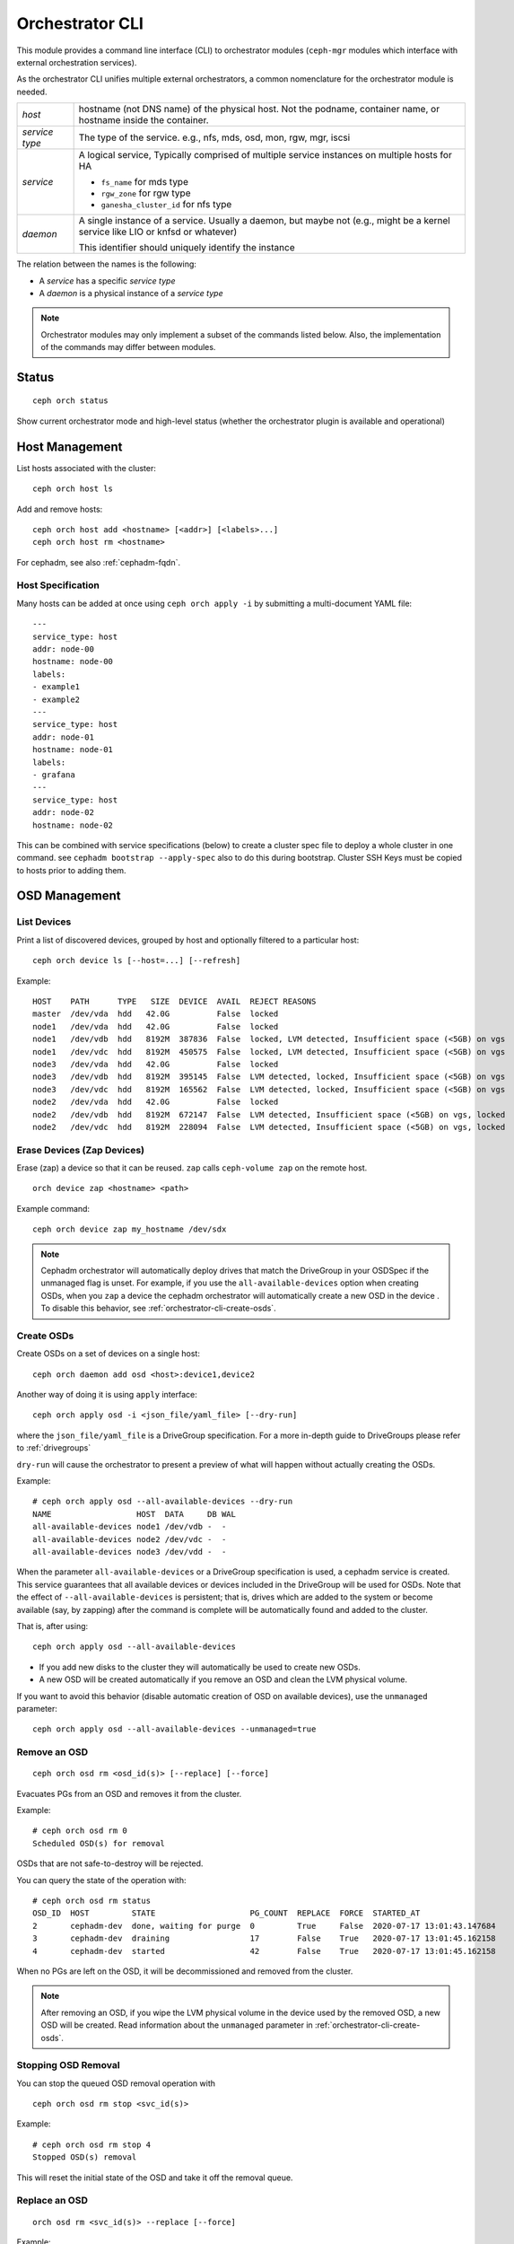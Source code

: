 
.. _orchestrator-cli-module:

================
Orchestrator CLI
================

This module provides a command line interface (CLI) to orchestrator
modules (``ceph-mgr`` modules which interface with external orchestration services).

As the orchestrator CLI unifies multiple external orchestrators, a common nomenclature
for the orchestrator module is needed.

+--------------------------------------+---------------------------------------+
| *host*                               | hostname (not DNS name) of the        |
|                                      | physical host. Not the podname,       |
|                                      | container name, or hostname inside    |
|                                      | the container.                        |
+--------------------------------------+---------------------------------------+
| *service type*                       | The type of the service. e.g., nfs,   |
|                                      | mds, osd, mon, rgw, mgr, iscsi        |
+--------------------------------------+---------------------------------------+
| *service*                            | A logical service, Typically          |
|                                      | comprised of multiple service         |
|                                      | instances on multiple hosts for HA    |
|                                      |                                       |
|                                      | * ``fs_name`` for mds type            |
|                                      | * ``rgw_zone`` for rgw type           |
|                                      | * ``ganesha_cluster_id`` for nfs type |
+--------------------------------------+---------------------------------------+
| *daemon*                             | A single instance of a service.       |
|                                      | Usually a daemon, but maybe not       |
|                                      | (e.g., might be a kernel service      |
|                                      | like LIO or knfsd or whatever)        |
|                                      |                                       |
|                                      | This identifier should                |
|                                      | uniquely identify the instance        |
+--------------------------------------+---------------------------------------+

The relation between the names is the following:

* A *service* has a specific *service type*
* A *daemon* is a physical instance of a *service type*


.. note::

    Orchestrator modules may only implement a subset of the commands listed below.
    Also, the implementation of the commands may differ between modules.

Status
======

::

    ceph orch status

Show current orchestrator mode and high-level status (whether the orchestrator
plugin is available and operational)

Host Management
===============

List hosts associated with the cluster::

    ceph orch host ls

Add and remove hosts::

    ceph orch host add <hostname> [<addr>] [<labels>...]
    ceph orch host rm <hostname>

For cephadm, see also :ref:`cephadm-fqdn`.

Host Specification
------------------

Many hosts can be added at once using
``ceph orch apply -i`` by submitting a multi-document YAML file::

    ---
    service_type: host
    addr: node-00
    hostname: node-00
    labels:
    - example1
    - example2
    ---
    service_type: host
    addr: node-01
    hostname: node-01
    labels:
    - grafana
    ---
    service_type: host
    addr: node-02
    hostname: node-02

This can be combined with service specifications (below) to create a cluster spec file to deploy a whole cluster in one command.  see ``cephadm bootstrap --apply-spec`` also to do this during bootstrap. Cluster SSH Keys must be copied to hosts prior to adding them.

OSD Management
==============

List Devices
------------

Print a list of discovered devices, grouped by host and optionally
filtered to a particular host:

::

    ceph orch device ls [--host=...] [--refresh]

Example::

    HOST    PATH      TYPE   SIZE  DEVICE  AVAIL  REJECT REASONS
    master  /dev/vda  hdd   42.0G          False  locked
    node1   /dev/vda  hdd   42.0G          False  locked
    node1   /dev/vdb  hdd   8192M  387836  False  locked, LVM detected, Insufficient space (<5GB) on vgs
    node1   /dev/vdc  hdd   8192M  450575  False  locked, LVM detected, Insufficient space (<5GB) on vgs
    node3   /dev/vda  hdd   42.0G          False  locked
    node3   /dev/vdb  hdd   8192M  395145  False  LVM detected, locked, Insufficient space (<5GB) on vgs
    node3   /dev/vdc  hdd   8192M  165562  False  LVM detected, locked, Insufficient space (<5GB) on vgs
    node2   /dev/vda  hdd   42.0G          False  locked
    node2   /dev/vdb  hdd   8192M  672147  False  LVM detected, Insufficient space (<5GB) on vgs, locked
    node2   /dev/vdc  hdd   8192M  228094  False  LVM detected, Insufficient space (<5GB) on vgs, locked




Erase Devices (Zap Devices)
---------------------------

Erase (zap) a device so that it can be reused. ``zap`` calls ``ceph-volume zap`` on the remote host.

::

     orch device zap <hostname> <path>

Example command::

     ceph orch device zap my_hostname /dev/sdx

.. note::
    Cephadm orchestrator will automatically deploy drives that match the DriveGroup in your OSDSpec if the unmanaged flag is unset.
    For example, if you use the ``all-available-devices`` option when creating OSDs, when you ``zap`` a device the cephadm orchestrator will automatically create a new OSD in the device .
    To disable this behavior, see :ref:`orchestrator-cli-create-osds`.

.. _orchestrator-cli-create-osds:

Create OSDs
-----------

Create OSDs on a set of devices on a single host::

    ceph orch daemon add osd <host>:device1,device2

Another way of doing it is using ``apply`` interface::

    ceph orch apply osd -i <json_file/yaml_file> [--dry-run]

where the ``json_file/yaml_file`` is a DriveGroup specification.
For a more in-depth guide to DriveGroups please refer to :ref:`drivegroups`

``dry-run`` will cause the orchestrator to present a preview of what will happen
without actually creating the OSDs.

Example::

    # ceph orch apply osd --all-available-devices --dry-run
    NAME                  HOST  DATA     DB WAL
    all-available-devices node1 /dev/vdb -  -
    all-available-devices node2 /dev/vdc -  -
    all-available-devices node3 /dev/vdd -  -

When the parameter ``all-available-devices`` or a DriveGroup specification is used, a cephadm service is created.
This service guarantees that all available devices or devices included in the DriveGroup will be used for OSDs.
Note that the effect of ``--all-available-devices`` is persistent; that is, drives which are added to the system
or become available (say, by zapping) after the command is complete will be automatically found and added to the cluster.

That is, after using::

    ceph orch apply osd --all-available-devices

* If you add new disks to the cluster they will automatically be used to create new OSDs.
* A new OSD will be created automatically if you remove an OSD and clean the LVM physical volume.

If you want to avoid this behavior (disable automatic creation of OSD on available devices), use the ``unmanaged`` parameter::

    ceph orch apply osd --all-available-devices --unmanaged=true

Remove an OSD
-------------
::

    ceph orch osd rm <osd_id(s)> [--replace] [--force]

Evacuates PGs from an OSD and removes it from the cluster.

Example::

    # ceph orch osd rm 0
    Scheduled OSD(s) for removal


OSDs that are not safe-to-destroy will be rejected.

You can query the state of the operation with::

    # ceph orch osd rm status
    OSD_ID  HOST         STATE                    PG_COUNT  REPLACE  FORCE  STARTED_AT
    2       cephadm-dev  done, waiting for purge  0         True     False  2020-07-17 13:01:43.147684
    3       cephadm-dev  draining                 17        False    True   2020-07-17 13:01:45.162158
    4       cephadm-dev  started                  42        False    True   2020-07-17 13:01:45.162158


When no PGs are left on the OSD, it will be decommissioned and removed from the cluster.

.. note::
    After removing an OSD, if you wipe the LVM physical volume in the device used by the removed OSD, a new OSD will be created.
    Read information about the ``unmanaged`` parameter in :ref:`orchestrator-cli-create-osds`.

Stopping OSD Removal
--------------------

You can stop the queued OSD removal operation with

::

    ceph orch osd rm stop <svc_id(s)>

Example::

    # ceph orch osd rm stop 4
    Stopped OSD(s) removal

This will reset the initial state of the OSD and take it off the removal queue.


Replace an OSD
-------------------
::

    orch osd rm <svc_id(s)> --replace [--force]

Example::

    # ceph orch osd rm 4 --replace
    Scheduled OSD(s) for replacement


This follows the same procedure as the "Remove OSD" part with the exception that the OSD is not permanently removed
from the CRUSH hierarchy, but is assigned a 'destroyed' flag.

**Preserving the OSD ID**

The previously-set 'destroyed' flag is used to determine OSD ids that will be reused in the next OSD deployment.

If you use OSDSpecs for OSD deployment, your newly added disks will be assigned the OSD ids of their replaced
counterparts, assuming the new disks still match the OSDSpecs.

For assistance in this process you can use the '--dry-run' feature.

Tip: The name of your OSDSpec can be retrieved from **ceph orch ls**

Alternatively, you can use your OSDSpec file::

    ceph orch apply osd -i <osd_spec_file> --dry-run
    NAME                  HOST  DATA     DB WAL
    <name_of_osd_spec>    node1 /dev/vdb -  -


If this matches your anticipated behavior, just omit the --dry-run flag to execute the deployment.


..
    Turn On Device Lights
    ^^^^^^^^^^^^^^^^^^^^^
    ::

        ceph orch device ident-on <dev_id>
        ceph orch device ident-on <dev_name> <host>
        ceph orch device fault-on <dev_id>
        ceph orch device fault-on <dev_name> <host>

        ceph orch device ident-off <dev_id> [--force=true]
        ceph orch device ident-off <dev_id> <host> [--force=true]
        ceph orch device fault-off <dev_id> [--force=true]
        ceph orch device fault-off <dev_id> <host> [--force=true]

    where ``dev_id`` is the device id as listed in ``osd metadata``,
    ``dev_name`` is the name of the device on the system and ``host`` is the host as
    returned by ``orchestrator host ls``

        ceph orch osd ident-on {primary,journal,db,wal,all} <osd-id>
        ceph orch osd ident-off {primary,journal,db,wal,all} <osd-id>
        ceph orch osd fault-on {primary,journal,db,wal,all} <osd-id>
        ceph orch osd fault-off {primary,journal,db,wal,all} <osd-id>

    where ``journal`` is the filestore journal device, ``wal`` is the bluestore
    write ahead log device, and ``all`` stands for all devices associated with the OSD


Monitor and manager management
==============================

Creates or removes MONs or MGRs from the cluster. Orchestrator may return an
error if it doesn't know how to do this transition.

Update the number of monitor hosts::

    ceph orch apply mon --placement=<placement> [--dry-run]

Where ``placement`` is a :ref:`orchestrator-cli-placement-spec`.

Each host can optionally specify a network for the monitor to listen on.

Update the number of manager hosts::

    ceph orch apply mgr --placement=<placement> [--dry-run]

Where ``placement`` is a :ref:`orchestrator-cli-placement-spec`.

..
    .. note::

        The host lists are the new full list of mon/mgr hosts

    .. note::

        specifying hosts is optional for some orchestrator modules
        and mandatory for others (e.g. Ansible).


Service Status
==============

Print a list of services known to the orchestrator. The list can be limited to
services on a particular host with the optional --host parameter and/or
services of a particular type via optional --type parameter
(mon, osd, mgr, mds, rgw):

::

    ceph orch ls [--service_type type] [--service_name name] [--export] [--format f] [--refresh]

Discover the status of a particular service or daemons::

    ceph orch ls --service_type type --service_name <name> [--refresh]

Export the service specs known to the orchestrator as yaml in format
that is compatible to ``ceph orch apply -i``::

    ceph orch ls --export


Daemon Status
=============

Print a list of all daemons known to the orchestrator::

    ceph orch ps [--hostname host] [--daemon_type type] [--service_name name] [--daemon_id id] [--format f] [--refresh]

Query the status of a particular service instance (mon, osd, mds, rgw).  For OSDs
the id is the numeric OSD ID, for MDS services it is the file system name::

    ceph orch ps --daemon_type osd --daemon_id 0


.. _orchestrator-cli-cephfs:

Deploying CephFS
================

In order to set up a :term:`CephFS`, execute::

    ceph fs volume create <fs_name> <placement spec>

where ``name`` is the name of the CephFS and ``placement`` is a
:ref:`orchestrator-cli-placement-spec`.

This command will create the required Ceph pools, create the new
CephFS, and deploy mds servers.


.. _orchestrator-cli-stateless-services:

Stateless services (MDS/RGW/NFS/rbd-mirror/iSCSI)
=================================================

(Please note: The orchestrator will not configure the services. Please look into the corresponding
documentation for service configuration details.)

The ``name`` parameter is an identifier of the group of instances:

* a CephFS file system for a group of MDS daemons,
* a zone name for a group of RGWs

Creating/growing/shrinking/removing services::

    ceph orch apply mds <fs_name> [--placement=<placement>] [--dry-run]
    ceph orch apply rgw <realm> <zone> [--subcluster=<subcluster>] [--port=<port>] [--ssl] [--placement=<placement>] [--dry-run]
    ceph orch apply nfs <name> <pool> [--namespace=<namespace>] [--placement=<placement>] [--dry-run]
    ceph orch rm <service_name> [--force]

where ``placement`` is a :ref:`orchestrator-cli-placement-spec`.

e.g., ``ceph orch apply mds myfs --placement="3 host1 host2 host3"``

Service Commands::

    ceph orch <start|stop|restart|redeploy|reconfig> <service_name>


.. _orchestrator-haproxy-service-spec:

High availability service for RGW
=================================

This service allows the user to create a high avalilability RGW service
providing a mimimun set of configuration options.

The orchestrator will deploy and configure automatically several HAProxy and
Keepalived containers to assure the continuity of the RGW service while the
Ceph cluster will have at least 1 RGW daemon running.

The next image explains graphically how this service works:

.. image:: ../images/HAProxy_for_RGW.svg

There are N hosts where the HA RGW service is deployed. This means that we have
an HAProxy and a keeplived daemon running in each of this hosts.
Keepalived is used to provide a "virtual IP" binded to the hosts. All RGW
clients use this  "virtual IP"  to connect with the RGW Service.

Each keeplived daemon is checking each few seconds what is the status of the
HAProxy daemon running in the same host. Also it is aware that the "master" keepalived
daemon will be running without problems.

If the "master" keepalived daemon or the Active HAproxy is not responding, one
of the keeplived daemons running in backup mode will be elected as master, and
the "virtual ip" will be moved to that node.

The active HAProxy also acts like a load balancer, distributing all RGW requests
between all the RGW daemons available.

**Prerequisites:**

* At least two RGW daemons running in the Ceph cluster
* Operating system prerequisites:
  In order for the Keepalived service to forward network packets properly to the
  real servers, each router node must have IP forwarding turned on in the kernel.
  So it will be needed to set this system option::

    net.ipv4.ip_forward = 1

  Load balancing in HAProxy and Keepalived at the same time also requires the
  ability to bind to an IP address that are nonlocal, meaning that it is not
  assigned to a device on the local system. This allows a running load balancer
  instance to bind to an IP that is not local for failover.
  So it will be needed to set this system option::

    net.ipv4.ip_nonlocal_bind = 1

  Be sure to set properly these two options in the file ``/etc/sysctl.conf`` in
  order to persist this values even if the hosts are restarted.
  These configuration changes must be applied in all the hosts where the HAProxy for
  RGW service is going to be deployed.


**Deploy of the high availability service for RGW**

Use the command::

    ceph orch apply ha_rgw -i <service_spec_file>

**Service specification file:**

It is a yaml format file with the following properties:

.. code-block:: yaml

    service_type: HA_RGW
    service_id: haproxy_for_rgw
    placement:
      hosts:
        - host1
        - host2
        - host3
    spec:
      virtual_ip_interface: <string> # ex: eth0
      virtual_ip_address: <string>/<string> # ex: 192.168.20.1/24
      frontend_port: <integer>  # ex: 8080
      ha_proxy_port: <integer> # ex: 1967
      ha_proxy_stats_enabled: <boolean> # ex: true
      ha_proxy_stats_user: <string> # ex: admin
      ha_proxy_stats_password: <string> # ex: true
      ha_proxy_enable_prometheus_exporter: <boolean> # ex: true
      ha_proxy_monitor_uri: <string> # ex: /haproxy_health
      keepalived_user: <string> # ex: admin
      keepalived_password: <string> # ex: admin

where the properties of this service specification are:

* ``service_type``
    Mandatory and set to _HARGW_.
* ``service_id``
    The name of the service.
* ``placement hosts``
    The hosts where it is desired to run the HA daemons. An HAProxy and a
    Keepalived containers will be deployed in these hosts.
    The RGW daemons can run in other different hosts or not.
* ``virtual_ip_interface``
    The physical network interface where the virtual ip will be binded
* ``virtual_ip_address``
    The virtual IP ( and network ) where the HA RGW service will be available.
    All your RGW clients must point to this IP in order to use the HA RGW
    service .
* ``frontend_port``
    The port used to access the HA RGW service
* ``ha_proxy_port``
    The port used by HAProxy containers
* ``ha_proxy_stats_enabled``
    If it is desired to enable the statistics URL in HAProxy daemons
* ``ha_proxy_stats_user``
    User needed to access the HAProxy statistics URL
* ``ha_proxy_stats_password``
    The password needed to access the HAProxy statistics URL
* ``ha_proxy_enable_prometheus_exporter``
    If it is desired to enable the Promethes exporter in HAProxy. This will
    allow to consume RGW Service metrics from Grafana.
* ``ha_proxy_monitor_uri``:
    To set the API endpoint where the health of HAProxy daemon is provided
* ``keepalived_user``
    User needed to access keepalived daemons
* ``keepalived_password``:
    The password needed to access keepalived daemons

**Useful hints for the RGW Service:**

* Good to have at least 3 RGW daemons
* Use at least 3 hosts for the HAProxy for RGW service
* In each host an HAProxy and a Keepalived daemon will be deployed. These
  daemons can be managed as systemd services


Deploying custom containers
===========================

The orchestrator enables custom containers to be deployed using a YAML file.
A corresponding :ref:`orchestrator-cli-service-spec` must look like:

.. code-block:: yaml

    service_type: container
    service_id: foo
    placement:
        ...
    image: docker.io/library/foo:latest
    entrypoint: /usr/bin/foo
    uid: 1000
    gid: 1000
    args:
        - "--net=host"
        - "--cpus=2"
    ports:
        - 8080
        - 8443
    envs:
        - SECRET=mypassword
        - PORT=8080
        - PUID=1000
        - PGID=1000
    volume_mounts:
        CONFIG_DIR: /etc/foo
    bind_mounts:
      - ['type=bind', 'source=lib/modules', 'destination=/lib/modules', 'ro=true']
    dirs:
      - CONFIG_DIR
    files:
      CONFIG_DIR/foo.conf:
        - refresh=true
        - username=xyz
        - "port: 1234"

where the properties of a service specification are:

* ``service_id``
    A unique name of the service.
* ``image``
    The name of the Docker image.
* ``uid``
    The UID to use when creating directories and files in the host system.
* ``gid``
    The GID to use when creating directories and files in the host system.
* ``entrypoint``
    Overwrite the default ENTRYPOINT of the image.
* ``args``
    A list of additional Podman/Docker command line arguments.
* ``ports``
    A list of TCP ports to open in the host firewall.
* ``envs``
    A list of environment variables.
* ``bind_mounts``
    When you use a bind mount, a file or directory on the host machine
    is mounted into the container. Relative `source=...` paths will be
    located below `/var/lib/ceph/<cluster-fsid>/<daemon-name>`.
* ``volume_mounts``
    When you use a volume mount, a new directory is created within
    Docker’s storage directory on the host machine, and Docker manages
    that directory’s contents. Relative source paths will be located below
    `/var/lib/ceph/<cluster-fsid>/<daemon-name>`.
* ``dirs``
    A list of directories that are created below
    `/var/lib/ceph/<cluster-fsid>/<daemon-name>`.
* ``files``
    A dictionary, where the key is the relative path of the file and the
    value the file content. The content must be double quoted when using
    a string. Use '\\n' for line breaks in that case. Otherwise define
    multi-line content as list of strings. The given files will be created
    below the directory `/var/lib/ceph/<cluster-fsid>/<daemon-name>`.
    The absolute path of the directory where the file will be created must
    exist. Use the `dirs` property to create them if necessary.

.. _orchestrator-cli-service-spec:

Service Specification
=====================

A *Service Specification* is a data structure represented as YAML
to specify the deployment of services.  For example:

.. code-block:: yaml

    service_type: rgw
    service_id: realm.zone
    placement:
      hosts:
        - host1
        - host2
        - host3
    unmanaged: false
    ...

where the properties of a service specification are:

* ``service_type``
    The type of the service. Needs to be either a Ceph
    service (``mon``, ``crash``, ``mds``, ``mgr``, ``osd`` or
    ``rbd-mirror``), a gateway (``nfs`` or ``rgw``), part of the
    monitoring stack (``alertmanager``, ``grafana``, ``node-exporter`` or
    ``prometheus``) or (``container``) for custom containers.
* ``service_id``
    The name of the service.
* ``placement``
    See :ref:`orchestrator-cli-placement-spec`.
* ``unmanaged``
    If set to ``true``, the orchestrator will not deploy nor
    remove any daemon associated with this service. Placement and all other
    properties will be ignored. This is useful, if this service should not
    be managed temporarily.

Each service type can have additional service specific properties.

Service specifications of type ``mon``, ``mgr``, and the monitoring
types do not require a ``service_id``.

A service of type ``nfs`` requires a pool name and may contain
an optional namespace:

.. code-block:: yaml

    service_type: nfs
    service_id: mynfs
    placement:
      hosts:
        - host1
        - host2
    spec:
      pool: mypool
      namespace: mynamespace

where ``pool`` is a RADOS pool where NFS client recovery data is stored
and ``namespace`` is a RADOS namespace where NFS client recovery
data is stored in the pool.

A service of type ``osd`` is described in :ref:`drivegroups`

Many service specifications can be applied at once using
``ceph orch apply -i`` by submitting a multi-document YAML file::

    cat <<EOF | ceph orch apply -i -
    service_type: mon
    placement:
      host_pattern: "mon*"
    ---
    service_type: mgr
    placement:
      host_pattern: "mgr*"
    ---
    service_type: osd
    service_id: default_drive_group
    placement:
      host_pattern: "osd*"
    data_devices:
      all: true
    EOF

.. _orchestrator-cli-placement-spec:

Placement Specification
=======================

For the orchestrator to deploy a *service*, it needs to know where to deploy
*daemons*, and how many to deploy.  This is the role of a placement
specification.  Placement specifications can either be passed as command line arguments
or in a YAML files.

Explicit placements
-------------------

Daemons can be explicitly placed on hosts by simply specifying them::

    orch apply prometheus --placement="host1 host2 host3"

Or in YAML:

.. code-block:: yaml

    service_type: prometheus
    placement:
      hosts:
        - host1
        - host2
        - host3

MONs and other services may require some enhanced network specifications::

  orch daemon add mon --placement="myhost:[v2:1.2.3.4:3300,v1:1.2.3.4:6789]=name"

where ``[v2:1.2.3.4:3300,v1:1.2.3.4:6789]`` is the network address of the monitor
and ``=name`` specifies the name of the new monitor.

Placement by labels
-------------------

Daemons can be explicitly placed on hosts that match a specific label::

    orch apply prometheus --placement="label:mylabel"

Or in YAML:

.. code-block:: yaml

    service_type: prometheus
    placement:
      label: "mylabel"


Placement by pattern matching
-----------------------------

Daemons can be placed on hosts as well::

    orch apply prometheus --placement='myhost[1-3]'

Or in YAML:

.. code-block:: yaml

    service_type: prometheus
    placement:
      host_pattern: "myhost[1-3]"

To place a service on *all* hosts, use ``"*"``::

    orch apply crash --placement='*'

Or in YAML:

.. code-block:: yaml

    service_type: node-exporter
    placement:
      host_pattern: "*"


Setting a limit
---------------

By specifying ``count``, only that number of daemons will be created::

    orch apply prometheus --placement=3

To deploy *daemons* on a subset of hosts, also specify the count::

    orch apply prometheus --placement="2 host1 host2 host3"

If the count is bigger than the amount of hosts, cephadm deploys one per host::

    orch apply prometheus --placement="3 host1 host2"

results in two Prometheus daemons.

Or in YAML:

.. code-block:: yaml

    service_type: prometheus
    placement:
      count: 3

Or with hosts:

.. code-block:: yaml

    service_type: prometheus
    placement:
      count: 2
      hosts:
        - host1
        - host2
        - host3

Updating Service Specifications
===============================

The Ceph Orchestrator maintains a declarative state of each
service in a ``ServiceSpec``. For certain operations, like updating
the RGW HTTP port, we need to update the existing
specification.

1. List the current ``ServiceSpec``::

    ceph orch ls --service_name=<service-name> --export > myservice.yaml

2. Update the yaml file::

    vi myservice.yaml

3. Apply the new ``ServiceSpec``::

    ceph orch apply -i myservice.yaml [--dry-run]

Configuring the Orchestrator CLI
================================

To enable the orchestrator, select the orchestrator module to use
with the ``set backend`` command::

    ceph orch set backend <module>

For example, to enable the Rook orchestrator module and use it with the CLI::

    ceph mgr module enable rook
    ceph orch set backend rook

Check the backend is properly configured::

    ceph orch status

Disable the Orchestrator
------------------------

To disable the orchestrator, use the empty string ``""``::

    ceph orch set backend ""
    ceph mgr module disable rook

Current Implementation Status
=============================

This is an overview of the current implementation status of the orchestrators.

=================================== ====== =========
 Command                             Rook   Cephadm
=================================== ====== =========
 apply iscsi                         ⚪     ✔
 apply mds                           ✔      ✔
 apply mgr                           ⚪      ✔
 apply mon                           ✔      ✔
 apply nfs                           ✔      ✔
 apply osd                           ✔      ✔
 apply rbd-mirror                    ✔      ✔
 apply rgw                           ⚪      ✔
 apply container                     ⚪      ✔
 host add                            ⚪      ✔
 host ls                             ✔      ✔
 host rm                             ⚪      ✔
 daemon status                       ⚪      ✔
 daemon {stop,start,...}             ⚪      ✔
 device {ident,fault}-(on,off}       ⚪      ✔
 device ls                           ✔      ✔
 iscsi add                           ⚪     ✔
 mds add                             ⚪      ✔
 nfs add                             ⚪      ✔
 rbd-mirror add                      ⚪      ✔
 rgw add                             ⚪     ✔
 ps                                  ✔      ✔
=================================== ====== =========

where

* ⚪ = not yet implemented
* ❌ = not applicable
* ✔ = implemented
